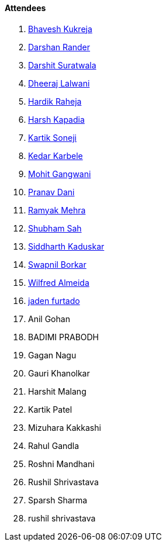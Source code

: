 ==== Attendees

. link:https://twitter.com/bhavesh878789[Bhavesh Kukreja^]
. link:https://twitter.com/SirusTweets[Darshan Rander^]
. link:https://twitter.com/DSdatsme[Darshit Suratwala^]
. link:https://twitter.com/DhiruCodes[Dheeraj Lalwani^]
. link:https://twitter.com/hardikraheja[Hardik Raheja^]
. link:https://twitter.com/harshgkapadia[Harsh Kapadia^]
. link:https://twitter.com/KartikSoneji_[Kartik Soneji^]
. link:https://twitter.com/KarbeleKedar[Kedar Karbele^]
. link:https://twitter.com/mohit_explores[Mohit Gangwani^]
. link:https://twitter.com/PranavDani3[Pranav Dani^]
. link:https://twitter.com/mehraramyak[Ramyak Mehra^]
. link:https://twitter.com/ishubhamsah[Shubham Sah^]
. link:https://twitter.com/ambitions2003[Siddharth Kaduskar^]
. link:https://twitter.com/swpnlbrkr[Swapnil Borkar^]
. link:https://twitter.com/WilfredAlmeida_[Wilfred Almeida^]
. link:https://twitter.com/furtado_jaden[jaden furtado^]
. Anil Gohan
. BADIMI PRABODH
. Gagan Nagu
. Gauri Khanolkar
. Harshit Malang
. Kartik Patel
. Mizuhara Kakkashi
. Rahul Gandla
. Roshni Mandhani
. Rushil Shrivastava
. Sparsh Sharma
. rushil shrivastava
